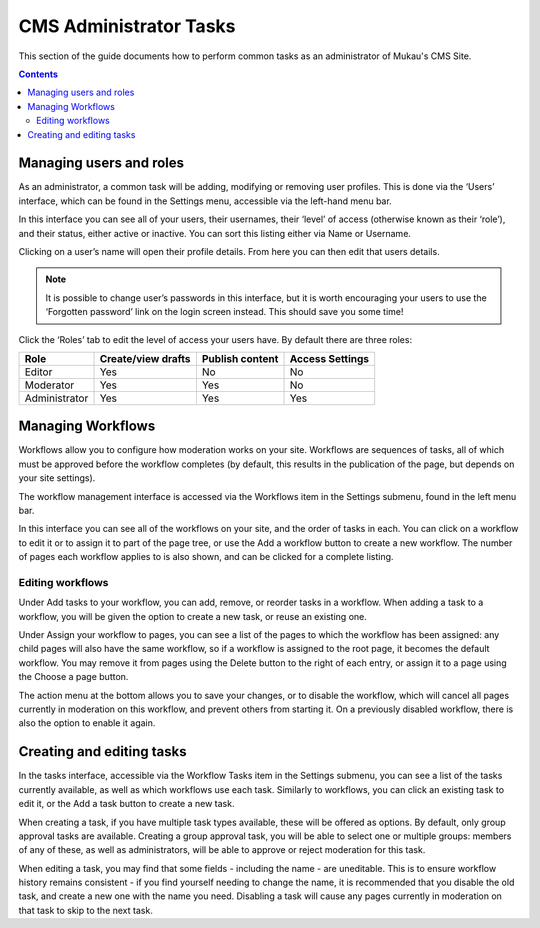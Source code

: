 CMS Administrator Tasks
=========================

This section of the guide documents how to perform common tasks as an administrator of Mukau's CMS Site.

.. contents::


Managing users and roles
-------------------------

As an administrator, a common task will be adding, modifying or removing user profiles.
This is done via the ‘Users’ interface, which can be found in the Settings menu, accessible via the left-hand menu bar.


.. image:: ../_static/maintenance_guide/settings_menu.png
   :align: center


In this interface you can see all of your users, their usernames, their ‘level’ of access (otherwise known as their ‘role’), and their status, either active or inactive.
You can sort this listing either via Name or Username.

.. image:: ../_static/maintenance_guide/users.png
   :align: center


Clicking on a user’s name will open their profile details. From here you can then edit that users details.


.. note:: It is possible to change user’s passwords in this interface, but it is worth encouraging your users to use the ‘Forgotten password’ link on the login screen instead. This should save you some time!

Click the ‘Roles’ tab to edit the level of access your users have. By default there are three roles:

+----------------+---------------------+------------------+-------------------+
| Role           | Create/view drafts  | Publish content  | Access Settings   |
+================+=====================+==================+===================+
| Editor         | Yes                 | No               | No                |
+----------------+---------------------+------------------+-------------------+
| Moderator      | Yes                 | Yes              | No                |
+----------------+---------------------+------------------+-------------------+
| Administrator  | Yes                 | Yes              | Yes               |
+----------------+---------------------+------------------+-------------------+


Managing Workflows
-----------------------------

Workflows allow you to configure how moderation works on your site. Workflows are sequences of tasks, all of which must be approved before the workflow completes (by default, this results in the publication of the page, but depends on your site settings).

The workflow management interface is accessed via the Workflows item in the Settings submenu, found in the left menu bar.

.. image:: ../_static/maintenance_guide/workflow_dashboard.png
   :align: center


In this interface you can see all of the workflows on your site, and the order of tasks in each. You can click on a workflow to edit it or to assign it to part of the page tree, or use the Add a workflow button to create a new workflow. 
The number of pages each workflow applies to is also shown, and can be clicked for a complete listing.


Editing workflows
~~~~~~~~~~~~~~~~~~~~~~~

.. image:: ../_static/maintenance_guide/edit_workflow.png
   :align: center

Under Add tasks to your workflow, you can add, remove, or reorder tasks in a workflow. When adding a task to a workflow, you will be given the option to create a new task, or reuse an existing one.

Under Assign your workflow to pages, you can see a list of the pages to which the workflow has been assigned: any child pages will also have the same workflow, so if a workflow is assigned to the root page, it becomes the default workflow. You may remove it from pages using the Delete button to the right of each entry, or assign it to a page using the Choose a page button.

The action menu at the bottom allows you to save your changes, or to disable the workflow, which will cancel all pages currently in moderation on this workflow, and prevent others from starting it. On a previously disabled workflow, there is also the option to enable it again.

Creating and editing tasks
-----------------------------

.. image:: ../_static/maintenance_guide/edit_tasks.png
   :align: center


In the tasks interface, accessible via the Workflow Tasks item in the Settings submenu, you can see a list of the tasks currently available, as well as which workflows use each task. Similarly to workflows, you can click an existing task to edit it, or the Add a task button to create a new task.

When creating a task, if you have multiple task types available, these will be offered as options. By default, only group approval tasks are available. Creating a group approval task, you will be able to select one or multiple groups: members of any of these, as well as administrators, will be able to approve or reject moderation for this task.

.. image:: ../_static/maintenance_guide/new_workflow_task.png
   :align: center

When editing a task, you may find that some fields - including the name - are uneditable. This is to ensure workflow history remains consistent - if you find yourself needing to change the name, it is recommended that you disable the old task, and create a new one with the name you need. Disabling a task will cause any pages currently in moderation on that task to skip to the next task.



